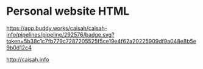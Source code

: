* Personal website HTML

[[https://app.buddy.works/caisah/caisah-info/pipelines/pipeline/292576/badge.svg?token=5b38c1c7fb779c7287205525f5ce19e4f62a20225909df9a048e8b5e9b0d12c4]]

http://caisah.info
